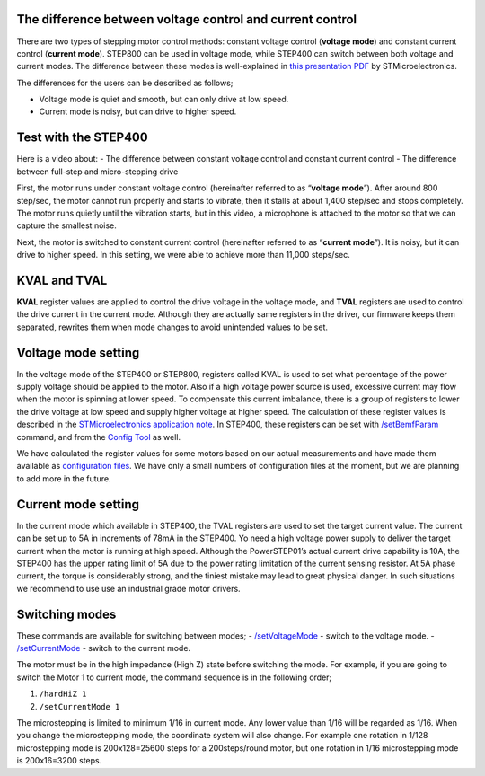 **********************************************************
The difference between voltage control and current control
**********************************************************

There are two types of stepping motor control methods: constant voltage
control (**voltage mode**) and constant current control (**current
mode**). STEP800 can be used in voltage mode, while STEP400 can switch
between both voltage and current modes. The difference between these
modes is well-explained in `this presentation PDF`_ by
STMicroelectronics.

The differences for the users can be described as follows;

-  Voltage mode is quiet and smooth, but can only drive at low speed.
-  Current mode is noisy, but can drive to higher speed.

*********************
Test with the STEP400
*********************

Here is a video about: - The difference between constant voltage control
and constant current control - The difference between full-step and
micro-stepping drive

.. container:: embed-video

   .. raw:: html

      <iframe width="560" height="315" src="https://www.youtube.com/embed/ydPHQfc22kQ" frameborder="0" allow="accelerometer; autoplay; clipboard-write; encrypted-media; gyroscope; picture-in-picture" allowfullscreen>

   .. raw:: html

      </iframe>

First, the motor runs under constant voltage control (hereinafter
referred to as “**voltage mode**”). After around 800 step/sec, the motor
cannot run properly and starts to vibrate, then it stalls at about 1,400
step/sec and stops completely. The motor runs quietly until the
vibration starts, but in this video, a microphone is attached to the
motor so that we can capture the smallest noise.

Next, the motor is switched to constant current control (hereinafter
referred to as “**current mode**”). It is noisy, but it can drive to
higher speed. In this setting, we were able to achieve more than 11,000
steps/sec.

*************
KVAL and TVAL
*************

**KVAL** register values are applied to control the drive voltage in the
voltage mode, and **TVAL** registers are used to control the drive
current in the current mode. Although they are actually same registers
in the driver, our firmware keeps them separated, rewrites them when
mode changes to avoid unintended values to be set.

********************
Voltage mode setting
********************

In the voltage mode of the STEP400 or STEP800, registers called KVAL is
used to set what percentage of the power supply voltage should be
applied to the motor. Also if a high voltage power source is used,
excessive current may flow when the motor is spinning at lower speed. To
compensate this current imbalance, there is a group of registers to
lower the drive voltage at low speed and supply higher voltage at higher
speed. The calculation of these register values is described in the
`STMicroelectronics application note`_. In STEP400, these registers can
be set with `/setBemfParam`_ command, and from the `Config Tool`_ as
well.

We have calculated the register values for some motors based on our
actual measurements and have made them available as `configuration
files`_. We have only a small numbers of configuration files at the
moment, but we are planning to add more in the future.

********************
Current mode setting
********************

In the current mode which available in STEP400, the TVAL registers are
used to set the target current value. The current can be set up to 5A in
increments of 78mA in the STEP400. Yo need a high voltage power supply
to deliver the target current when the motor is running at high speed.
Although the PowerSTEP01’s actual current drive capability is 10A, the
STEP400 has the upper rating limit of 5A due to the power rating
limitation of the current sensing resistor. At 5A phase current, the
torque is considerably strong, and the tiniest mistake may lead to great
physical danger. In such situations we recommend to use use an
industrial grade motor drivers.

***************
Switching modes
***************

These commands are available for switching between modes; -
`/setVoltageMode`_ - switch to the voltage mode. -
`/setCurrentMode`_ - switch to the current mode.

The motor must be in the high impedance (High Z) state before switching
the mode. For example, if you are going to switch the Motor 1 to current
mode, the command sequence is in the following order; 

1. ``/hardHiZ 1``
2. ``/setCurrentMode 1``

The microstepping is limited to minimum 1/16 in current mode. Any lower
value than 1/16 will be regarded as 1/16. When you change the
microstepping mode, the coordinate system will also change. For example
one rotation in 1/128 microstepping mode is 200x128=25600 steps for a
200steps/round motor, but one rotation in 1/16 microstepping mode is
200x16=3200 steps.

.. _this presentation PDF: https://www.st.com/content/dam/AME/2019/developers-conference-2019/presentations/STDevCon19_3.6_Using%20Powerstep01.pdf
.. _STMicroelectronics application note: https://www.st.com/resource/en/application_note/dm00061093-voltage-mode-control-operation-and-parameter-optimization-stmicroelectronics.pdf
.. _/setBemfParam: https://ponoor.com/en/docs/step-series/osc-command-reference/voltage-and-current-mode-settings/#setbemfparam_intmotorid_intint_speed_intst_slp_intfn_slp_acc_intfn_slp_dec
.. _Config Tool: http://ponoor.com/tools/step400-config/
.. _configuration files: https://ponoor.com/en/docs/step-series/settings/example-parameter-values-for-example-steppers/
.. _/setVoltageMode: https://ponoor.com/en/docs/step-series/osc-command-reference/voltage-and-current-mode-settings/#setvoltagemode_intmotorid
.. _/setCurrentMode: https://ponoor.com/en/docs/step-series/osc-command-reference/voltage-and-current-mode-settings/#setcurrentmode_intmotorid
